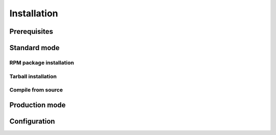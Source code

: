 Installation
============

Prerequisites
-------------


Standard mode
-------------

RPM package installation
~~~~~~~~~~~~~~~~~~~~~~~~

Tarball installation
~~~~~~~~~~~~~~~~~~~~

Compile from source
~~~~~~~~~~~~~~~~~~~

Production mode
---------------

Configuration
-------------
